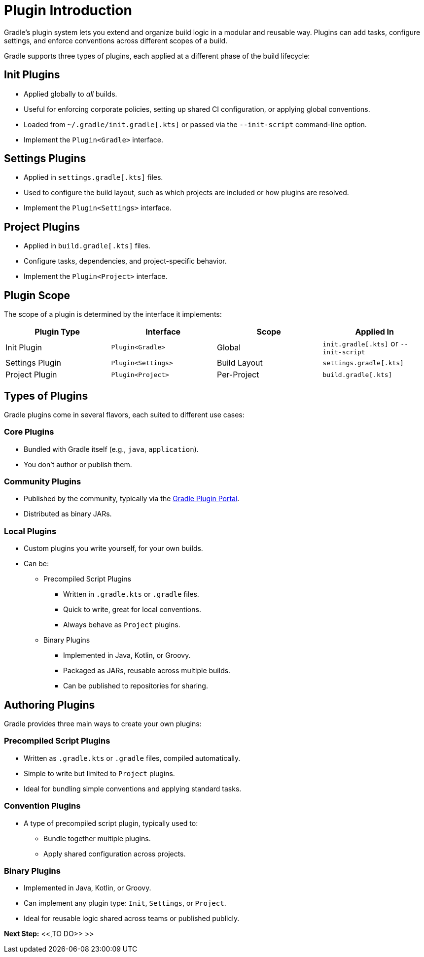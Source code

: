 // Copyright (C) 2025 Gradle, Inc.
//
// Licensed under the Creative Commons Attribution-Noncommercial-ShareAlike 4.0 International License.;
// you may not use this file except in compliance with the License.
// You may obtain a copy of the License at
//
//      https://creativecommons.org/licenses/by-nc-sa/4.0/
//
// Unless required by applicable law or agreed to in writing, software
// distributed under the License is distributed on an "AS IS" BASIS,
// WITHOUT WARRANTIES OR CONDITIONS OF ANY KIND, either express or implied.
// See the License for the specific language governing permissions and
// limitations under the License.

[[plugin_introduction_advanced]]
= Plugin Introduction

Gradle's plugin system lets you extend and organize build logic in a modular and reusable way.
Plugins can add tasks, configure settings, and enforce conventions across different scopes of a build.

Gradle supports three types of plugins, each applied at a different phase of the build lifecycle:

== Init Plugins

* Applied globally to _all_ builds.
* Useful for enforcing corporate policies, setting up shared CI configuration, or applying global conventions.
* Loaded from `~/.gradle/init.gradle[.kts]` or passed via the `--init-script` command-line option.
* Implement the `Plugin<Gradle>` interface.

== Settings Plugins

* Applied in `settings.gradle[.kts]` files.
* Used to configure the build layout, such as which projects are included or how plugins are resolved.
* Implement the `Plugin<Settings>` interface.

== Project Plugins

* Applied in `build.gradle[.kts]` files.
* Configure tasks, dependencies, and project-specific behavior.
* Implement the `Plugin<Project>` interface.

== Plugin Scope

The scope of a plugin is determined by the interface it implements:

[cols="25,25,25,25", options="header"]
|===
| Plugin Type | Interface | Scope | Applied In

| Init Plugin
| `Plugin<Gradle>`
| Global
| `init.gradle[.kts]` or `--init-script`

| Settings Plugin
| `Plugin<Settings>`
| Build Layout
| `settings.gradle[.kts]`

| Project Plugin
| `Plugin<Project>`
| Per-Project
| `build.gradle[.kts]`
|===

== Types of Plugins

Gradle plugins come in several flavors, each suited to different use cases:

=== Core Plugins

* Bundled with Gradle itself (e.g., `java`, `application`).
* You don't author or publish them.

=== Community Plugins

* Published by the community, typically via the link:https://plugins.gradle.org/[Gradle Plugin Portal].
* Distributed as binary JARs.

=== Local Plugins

* Custom plugins you write yourself, for your own builds.
* Can be:

** Precompiled Script Plugins
*** Written in `.gradle.kts` or `.gradle` files.
*** Quick to write, great for local conventions.
*** Always behave as `Project` plugins.

** Binary Plugins
*** Implemented in Java, Kotlin, or Groovy.
*** Packaged as JARs, reusable across multiple builds.
*** Can be published to repositories for sharing.

== Authoring Plugins

Gradle provides three main ways to create your own plugins:

=== Precompiled Script Plugins

* Written as `.gradle.kts` or `.gradle` files, compiled automatically.
* Simple to write but limited to `Project` plugins.
* Ideal for bundling simple conventions and applying standard tasks.

=== Convention Plugins

* A type of precompiled script plugin, typically used to:
** Bundle together multiple plugins.
** Apply shared configuration across projects.

=== Binary Plugins

* Implemented in Java, Kotlin, or Groovy.
* Can implement any plugin type: `Init`, `Settings`, or `Project`.
* Ideal for reusable logic shared across teams or published publicly.

[.text-right]
**Next Step:** <<,TO DO>> >>
